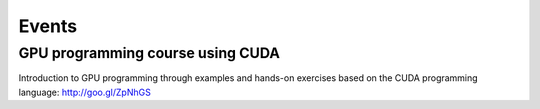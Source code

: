 

Events
======


GPU programming course using CUDA
---------------------------------

Introduction to GPU programming through examples and hands-on exercises
based on the CUDA programming language: http://goo.gl/ZpNhGS
